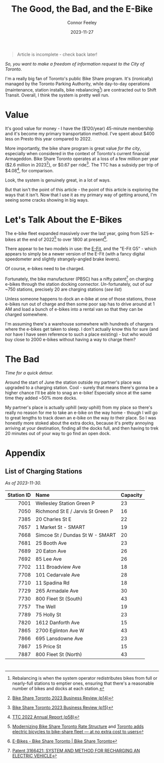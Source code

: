 #+title: The Good, the Bad, and the E-Bike
#+author: Connor Feeley
#+date: 2023-11-27

#+begin_quote
Article is incomplete - check back later!
#+end_quote

/So, you want to make a freedom of information request to the City of Toronto./

# I've been working on a [[/tech][tool]]

I'm a really big fan of Toronto's public Bike Share program.
It's (ironically) managed by the Toronto Parking Authority, while day-to-day operations (maintenance, station installs, bike rebalancing[fn:1]) are contracted out to Shift Transit.
Overall, I think the system is pretty well run.

* Value
It's good value for money - I have the ($120/year) 45-minute membership and it's become my primary transportation method.
I've spent about $400 less on Presto this year compared to 2022.


More importantly, the bike share program is great value /for the city/, especially when considered in the context of Toronto's current financial Armageddon.
Bike Share Toronto operates at a loss of a few million per year ($2.6 million in 2023[fn:2]), or $0.67 per ride[fn:3].
The TTC has a subsidy per trip of $4.08[fn:4], for comparison.


Look, the system is genuinely great, in a lot of ways.

# FIXME: This is repetative.
But that isn't the point of this article - the point of this article is exploring the ways that it isn't.
Now that I use it as my primary way of getting around, I'm seeing some cracks showing in big ways.

* Let's Talk About the E-Bikes
The e-bike fleet expanded massively over the last year, going from 525 e-bikes at the end of 2022[fn:5] to over 1800 at present[fn:6].

There appear to be two models in use: the [[https://www.pbsc.com/products#eFit][E-Fit]], and the "E-Fit G5" - which appears to simply be a newer version of the E-Fit (with a fancy digital speedometer and slightly strangely-angled brake levers).

Of course, e-bikes need to be charged.

Fortunately, the bike manufacturer (PBSC) has a nifty patent[fn:7] on charging e-bikes through the station docking connector.
/Un/-fortunately, out of our ~750 stations, precisely 20 are charging stations ([[*List of Charging Stations][see list]])

Unless someone happens to dock an e-bike at one of those stations, those e-bikes run out of charge and then some poor sap has to drive around at 1 AM and load a bunch of e-bikes into a rental van so that they can be charged somewhere.

I'm assuming there's a warehouse somewhere with hundreds of chargers where the e-bikes get taken to sleep.
I don't actually know this for sure (and nor have I have seen reference to such a place existing) - but who would buy close to 2000 e-bikes without having a way to charge them?

* The Bad

/Time for a quick detour./

Around the start of June the station outside my partner's place was upgraded to a charging station.
Cool - surely that means there's gonna be a higher chance I'll be able to snag an e-bike!
Especially since at the same time they added ~50% more docks.

My partner's place is actually uphill (/way/ uphill) from my place so there's really no reason for me to take an e-bike on the way home - though I will go to great lengths to track down an e-bike on the way /to/ their place.
So I was honestly more stoked about the extra docks, because it's pretty annoying arriving at your destination, finding all the docks full, and then having to trek 20 minutes out of your way to go find an open dock.

* COMMENT 2024 Equipment Purchase
#+begin_quote
In 2024, Bike Share Toronto will add 70 solar stations, 460 electric charging docks, and 530 iconic bikes to the system. These investments will grow the current system to 870 stations, 45 electric charging stations (1,160 e-docks) and 9,500 bikes, including 7,585 iconic bikes and 1,912 e-bikes.
#+end_quote

#+begin_quote
It should be noted that TPA is purchasing 300 electric charging docks as TPA currently has 160 charging docks in inventory. Together, the 460 electric charging docks will be installed and activated in 2024. The equipment purchase costs exclude the capital costs to install the electric charging docks, which are estimated at $1.5 million.
#+end_quote

#+begin_quote
Although this would make Bike Share Toronto a North American leader in e-bike charging infrastructure, industry best practices suggest that 20 percent of all Bike Share docks (e-stations and iconic stations) should be electrified. In order to achieve this threshold, a further 1,500 e-docks would be required at an estimated total cost of $11.3 million, including $4.5 million for equipment and $6.8 million for installation. Further build out of the e-docks is included in TPA’s proposed 2024 – 2026 Capital Budget and Management will accelerate, where the opportunity presents.
#+end_quote

#+begin_quote
Consideration has been given to the option of purchasing e-bikes exclusively, but currently, it is urgent that the challenge of system rebalancing be addressed. Ensuring a well-balanced distribution of bikes throughout the network is essential to providing a seamless user experience. In addition, as the network expands into Neighbourhood Improvement Areas, TPA wants to ensure equitable access to annual members who may find the additional e-bike cost per minute a barrier. A balanced mix of iconic and ebikes is consistent with the approach being taken by other Bike Share programs, where typically, e-bikes make up 20 percent of fleets.
#+end_quote

* Appendix
** List of Charging Stations
:PROPERTIES:
:CUSTOM_ID: list-of-charging-stations
:END:
/As of 2023-11-30./

#+name: charging-stations-table
 |        <r> | <l>                               | <l>      |
 | Station ID | Name                              | Capacity |
 |------------+-----------------------------------+----------|
 |       7001 | Wellesley Station Green P         | 23       |
 |       7050 | Richmond St E / Jarvis St Green P | 16       |
 |       7385 | 20 Charles St E                   | 22       |
 |       7657 | 1 Market St - SMART               | 19       |
 |       7668 | Simcoe St / Dundas St W - SMART   | 20       |
 |       7681 | 25 Booth Ave                      | 23       |
 |       7689 | 20 Eaton Ave                      | 26       |
 |       7692 | 85 Lee Ave                        | 26       |
 |       7702 | 111 Broadview Ave                 | 18       |
 |       7708 | 101 Cedarvale Ave                 | 28       |
 |       7710 | 11 Spadina Rd                     | 18       |
 |       7729 | 265 Armadale Ave                  | 30       |
 |       7730 | 800 Fleet St (South)              | 43       |
 |       7757 | The Well                          | 19       |
 |       7789 | 75 Holly St                       | 23       |
 |       7820 | 1612 Danforth Ave                 | 15       |
 |       7865 | 2700 Eglinton Ave W               | 43       |
 |       7866 | 695 Lansdowne Ave                 | 23       |
 |       7867 | 15 Price St                       | 15       |
 |       7887 | 800 Fleet St (North)              | 43       |

* COMMENT Notes
- BST subsidy per ride (2023): $0.67
  + Source: [[https://www.toronto.ca/legdocs/mmis/2023/pa/bgrd/backgroundfile-240804.pdf][Bike Share Toronto 2023 Business Review (p15)]]
- TTC subsidy per ride (2022): $4.08 [[https://cdn.ttc.ca/-/media/Project/TTC/DevProto/Documents/Home/Transparency-and-accountability/Reports/Annual-Reports/TTC_AnnualReport_2022_final.pdf?rev=b087337731dc44f688563cdbde4d7c2f][2022 Annual Report (p58)]]
- Jun 16: Wellesley Station reinstalled
- Since the e-bikes were included (for free) with a membership, if you managed to get one you could theoretically hang on to it for the entire day so long as you docked
** Uncollected Thoughts
*** TTC/Presto spending
- displacing around $500 of my spending.
- in 2022 I forked over about $920 to the TTC, while in 2023 I've only spent about $520 (to date).
I don't drive anymore and I'll go to fairly extreme lengths to avoid rideshare companies
** Links
- [[https://www.toronto.ca/legdocs/mmis/2023/pa/bgrd/backgroundfile-240758.pdf][Bike Share Toronto 2024 Equipment Purchase]] (November 9, 2023)
- [[https://www.toronto.ca/legdocs/mmis/2022/pa/bgrd/backgroundfile-229492.pdf][Bike Share Toronto 2023 Equipment Purchase]] (September 15, 2023)
- [[https://factchecktoronto.ca/how-to-file-a-foi/][How to File a Freedom of Information Request – FactCheckToronto]]

* <<footnotes>>
# Naming this as a '<footnotes>' anchor hides the heading without hiding the contents - export creates a 'Footnotes' header anyways.

[fn:1] Rebalancing is when the system operator redistributes bikes from full or nearly-full stations to emptier ones, ensuring that there's a reasonable number of bikes and docks at each station.

[fn:2] [[https://www.toronto.ca/legdocs/mmis/2023/pa/bgrd/backgroundfile-240804.pdf][Bike Share Toronto 2023 Business Review (p14)]]

[fn:3] [[https://www.toronto.ca/legdocs/mmis/2023/pa/bgrd/backgroundfile-240804.pdf][Bike Share Toronto 2023 Business Review (p15)]]

[fn:4] [[https://cdn.ttc.ca/-/media/Project/TTC/DevProto/Documents/Home/Transparency-and-accountability/Reports/Annual-Reports/TTC_AnnualReport_2022_final.pdf?rev=b087337731dc44f688563cdbde4d7c2f][TTC 2022 Annual Report (p58)]]

[fn:5] [[https://www.toronto.ca/legdocs/mmis/2023/pa/bgrd/backgroundfile-234745.pdf][Modernizing Bike Share Toronto Rate Structure]] and [[https://www.thestar.com/news/gta/city-hall/toronto-adds-electric-bicycles-to-bike-share-fleet-at-no-extra-cost-to-users/article_56ee4c3b-a589-577d-addc-16c5263c0e7e.html][Toronto adds electric bicycles to bike-share fleet — at no extra cost to users]]

[fn:6] [[https://web.archive.org/web/20231128210754/https://bikesharetoronto.com/e-bikes/][E-Bikes - Bike Share Toronto | Bike Share Toronto]]

[fn:7] [[https://www.ic.gc.ca/opic-cipo/cpd/eng/patent/3166421/summary.html][Patent 3166421: SYSTEM AND METHOD FOR RECHARGING AN ELECTRIC VEHICLE]]


